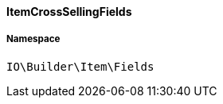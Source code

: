 :table-caption!:
:example-caption!:
:source-highlighter: prettify
:sectids!:

[[io__itemcrosssellingfields]]
==== ItemCrossSellingFields





===== Namespace

`IO\Builder\Item\Fields`





